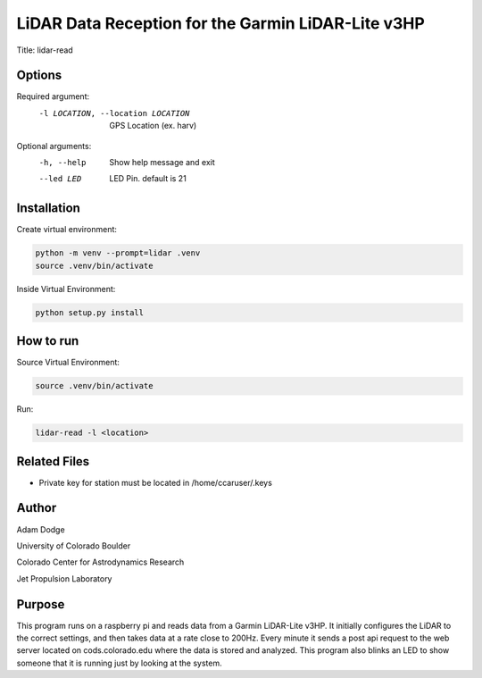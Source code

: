 LiDAR Data Reception for the Garmin LiDAR-Lite v3HP
===================================================

Title: lidar-read

Options
-------
Required argument:
    -l LOCATION, --location LOCATION        GPS Location (ex. harv)

Optional arguments:
    -h, --help                  Show help message and exit
    --led LED                   LED Pin. default is 21


Installation
------------
Create virtual environment:

.. code-block::

    python -m venv --prompt=lidar .venv
    source .venv/bin/activate

Inside Virtual Environment:

.. code-block::

    python setup.py install


How to run
----------
Source Virtual Environment:

.. code-block::

    source .venv/bin/activate

Run:

.. code-block::

    lidar-read -l <location>


Related Files
-------------
- Private key for station must be located in /home/ccaruser/.keys


Author
------
Adam Dodge

University of Colorado Boulder

Colorado Center for Astrodynamics Research

Jet Propulsion Laboratory

Purpose
-------
This program runs on a raspberry pi and reads data from a Garmin LiDAR-Lite v3HP. It initially configures the LiDAR to
the correct settings, and then takes data at a rate close to 200Hz. Every minute it sends a post api request to the web
server located on cods.colorado.edu where the data is stored and analyzed. This program also blinks an LED to show
someone that it is running just by looking at the system.